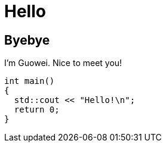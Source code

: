 = Hello
:revealjsdir: https://cdn.jsdelivr.net/npm/reveal.js@4.5.0
:revealjs_theme: solarized
:source-highlighter: highlight.js


== Byebye
I'm Guowei. Nice to meet you!

[source, cpp]
----
int main()
{
  std::cout << "Hello!\n";
  return 0;
}
----
